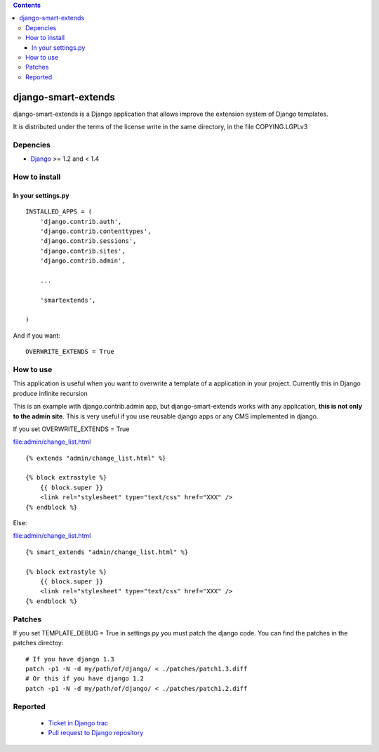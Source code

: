.. contents::

====================
django-smart-extends
====================

.. image:: https://api.travis-ci.org/goinnn/django-smart-extends.png?branch=django_1.2_and_1.3
    :target: https://travis-ci.org/goinnn/django-smart-extends

.. image:: https://coveralls.io/repos/goinnn/django-smart-extends/badge.png?branch=django_1.2_and_1.3
    :target: https://coveralls.io/r/goinnn/django-smart-extends

.. image:: https://badge.fury.io/py/django-smart-extends.png
    :target: https://badge.fury.io/py/django-smart-extends

.. image:: https://pypip.in/d/django-smart-extends/badge.png
    :target: https://pypi.python.org/pypi/django-smart-extends

django-smart-extends is a Django application that allows improve the extension system of Django templates.

It is distributed under the terms of the license write in the same directory,
in the file COPYING.LGPLv3

Depencies
=========

* `Django <https://www.djangoproject.com/>`_ >= 1.2 and < 1.4

How to install
==============

In your settings.py
-------------------

::

    INSTALLED_APPS = (
        'django.contrib.auth',
        'django.contrib.contenttypes',
        'django.contrib.sessions',
        'django.contrib.sites',
        'django.contrib.admin',

        ...

        'smartextends',

    )

And if you want:

::

    OVERWRITE_EXTENDS = True

How to use
==========

This application is useful when you want to overwrite a template of a application in your project.
Currently this in Django produce infinite recursion

This is an example with django.contrib.admin app, but django-smart-extends works with any application, **this is not only to the admin site**. This is very useful if you use reusable django apps or any CMS implemented in django.

If you set OVERWRITE_EXTENDS = True

file:admin/change_list.html

::

    {% extends "admin/change_list.html" %}

    {% block extrastyle %}
        {{ block.super }}
        <link rel="stylesheet" type="text/css" href="XXX" />
    {% endblock %}

Else:

file:admin/change_list.html

::

    {% smart_extends "admin/change_list.html" %}

    {% block extrastyle %}
        {{ block.super }}
        <link rel="stylesheet" type="text/css" href="XXX" />
    {% endblock %}

Patches
=======

If you set TEMPLATE_DEBUG = True in settings.py you must patch the django code. You can find the patches in the patches directoy::

    # If you have django 1.3
    patch -p1 -N -d my/path/of/django/ < ./patches/patch1.3.diff
    # Or this if you have django 1.2
    patch -p1 -N -d my/path/of/django/ < ./patches/patch1.2.diff

Reported
========

 * `Ticket in Django trac <https://code.djangoproject.com/ticket/15053>`_
 * `Pull request to Django repository <https://github.com/django/django/pull/217>`_

